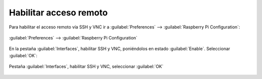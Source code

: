 Habilitar acceso remoto
=======================

Para habilitar el acceso remoto vía SSH y VNC ir a :guilabel:`Preferences` -->  :guilabel:`Raspberry Pi Configuration`:

.. figure:: images/remote-access/remote-access-1.png
    :align: center

    :guilabel:`Preferences` -->  :guilabel:`Raspberry Pi Configuration`

En la pestaña :guilabel:`Interfaces`, habilitar SSH y VNC, poniéndolos en estado :guilabel:`Enable`. Seleccionar :guilabel:`OK`:

.. figure:: images/remote-access/remote-access-2.png
    :align: center

    Pestaña :guilabel:`Interfaces`, habilitar SSH y VNC, seleccionar :guilabel:`OK`
